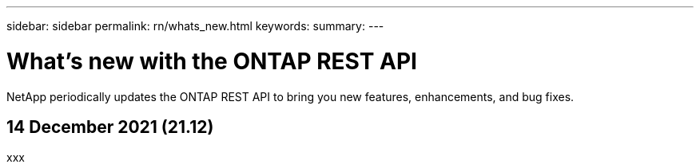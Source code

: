 ---
sidebar: sidebar
permalink: rn/whats_new.html
keywords:
summary:
---

= What's new with the ONTAP REST API
:hardbreaks:
:nofooter:
:icons: font
:linkattrs:
:imagesdir: ../media/

[.lead]
NetApp periodically updates the ONTAP REST API to bring you new features, enhancements, and bug fixes.

== 14 December 2021 (21.12)

xxx
